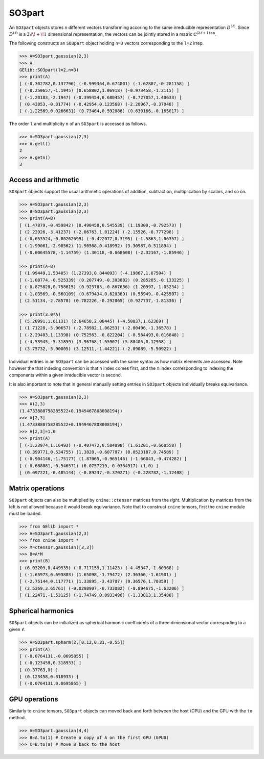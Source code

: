*******
SO3part
*******

An ``SO3part`` objects stores `n` different vectors transforming accoring to the same 
irreducible representation :math:`D^{(\ell)}`. 
Since :math:`D^{(\ell)}` is a :math:`2\ell\!+\!1` dimensional representation, 
the vectors can be jointly stored in a matrix :math:`\mathbb{C}^{(2\ell+1)\times n}`.   

The following constructs an ``SO3part`` object holding ``n=3`` vectors corresponding to the ``l=2`` 
irrep. 

.. code-block:: python

 >>> A=SO3part.gaussian(2,3)
 >>> A
 GElib::SO3part(l=2,n=3)
 >>> print(A)
 [ (-0.302782,0.137796) (-0.999364,0.674001) (-1.62807,-0.281158) ]
 [ (-0.250657,-1.1945) (0.658802,1.06918) (-0.973458,-1.2115) ]
 [ (-1.20183,-2.1947) (-0.399454,0.680457) (-0.727057,1.40633) ]
 [ (0.43853,-0.31774) (-0.42954,0.123568) (-2.20967,-0.37048) ]
 [ (-1.22569,0.0266631) (0.73464,0.592888) (0.630166,-0.165017) ]

The order ``l`` and multiplicity ``n`` of an ``SO3part`` is accessed as follows.

.. code-block:: python

 >>> A=SO3part.gaussian(2,3)
 >>> A.getl()
 2
 >>> A.getn()
 3
 

=====================
Access and arithmetic
=====================

 
``SO3part`` objects support the usual arithmetic operations of addition, subtraction, multiplication 
by scalars, and so on. 

.. code-block:: python

 >>> A=SO3part.gaussian(2,3)
 >>> B=SO3part.gaussian(2,3)
 >>> print(A+B)
 [ (1.47879,-0.459842) (0.490458,0.545539) (1.19309,-0.792573) ]
 [ (2.22926,-3.41237) (-2.06763,1.01224) (-2.15526,-0.777298) ]
 [ (-0.653524,-0.00262699) (-0.422077,0.3195) (-1.5863,1.06357) ]
 [ (-1.99061,-2.98562) (1.96568,0.418992) (3.30987,0.511894) ]
 [ (-0.00645578,-1.14759) (1.30118,-0.668608) (-2.32167,-1.85946) ]

 >>> print(A-B)
 [ (1.99449,1.53405) (1.27393,0.844093) (-4.19867,1.87504) ]
 [ (-1.08774,-0.525339) (0.207749,-0.303882) (0.285285,-0.133225) ]
 [ (-0.875828,0.758615) (0.923785,-0.867636) (1.20997,-1.05234) ]
 [ (-1.03569,-0.560109) (0.679434,0.620389) (0.55949,-0.425507) ]
 [ (2.51134,-2.78578) (0.782226,-0.292865) (0.927737,-1.81336) ]

 >>> print(3.0*A)
 [ (5.20991,1.61131) (2.64658,2.08445) (-4.50837,1.62369) ]
 [ (1.71228,-5.90657) (-2.78982,1.06253) (-2.80496,-1.36578) ]
 [ (-2.29403,1.13398) (0.752563,-0.822204) (-0.564493,0.016848) ]
 [ (-4.53945,-5.31859) (3.96768,1.55907) (5.80405,0.12958) ]
 [ (3.75732,-5.90005) (3.12511,-1.44221) (-2.09089,-5.50922) ]


Individual entries in an ``SO3part`` can be accessed with the same syntax as how matrix elements are accessed. 
Note however the that indexing convention is that ``n`` index comes first, and the ``m`` index corresponding 
to indexing the components within a given irreducible vector is second. 

It is also important to note that in general manually setting entries in ``SO3part`` objects individually 
breaks equivariance. 

.. code-block:: python

 >>> A=SO3part.gaussian(2,3)
 >>> A(2,3)
 (1.4733880758285522+0.1949467808008194j)
 >>> A[2,3]
 (1.4733880758285522+0.1949467808008194j)
 >>> A[2,3]=1.0
 >>> print(A)
 [ (-1.23974,1.16493) (-0.407472,0.584898) (1.61201,-0.660558) ]
 [ (0.399771,0.534755) (1.3828,-0.607787) (0.0523187,0.74589) ]
 [ (-0.904146,-1.75177) (1.87065,-0.965146) (-1.66043,-0.474282) ]
 [ (-0.688081,-0.546571) (0.0757219,-0.0384917) (1,0) ]
 [ (0.097221,-0.485144) (-0.89237,-0.370271) (-0.228782,-1.12408) ]

=================
Matrix operations
=================


``SO3part`` objects can also be multiplied by ``cnine::ctensor`` matrices from the `right`. 
Multiplication by matrices from the left is not allowed because it would break equivariance. 
Note that to construct ``cnine`` tensors, first the ``cnine`` module must be loaded.

.. code-block:: python

 >>> from GElib import *
 >>> A=SO3part.gaussian(2,3)
 >>> from cnine import *
 >>> M=ctensor.gaussian([3,3])
 >>> B=A*M
 >>> print(B)
 [ (6.03209,0.449935) (-0.717159,1.11423) (-4.45347,-1.60968) ]
 [ (-1.65973,0.693803) (1.65098,-1.79472) (2.36366,-1.61901) ]
 [ (-2.75144,0.117771) (1.33895,-3.43707) (9.36576,1.70359) ]
 [ (2.5369,3.65761) (-0.0298907,-0.733082) (-0.894675,-1.63206) ]
 [ (1.22471,-1.53125) (-1.74749,0.0933496) (-1.33813,1.35488) ]

===================
Spherical harmonics
===================


``SO3part`` objects can be initialized as spherical harmonic coefficients of a three dimensional vector 
correspnding to a given :math:`\ell`.  

.. code-block:: python

 >>> A=SO3part.spharm(2,[0.12,0.31,-0.55])
 >>> print(A)
 [ (-0.0764131,-0.0695855) ]
 [ (-0.123458,0.318933) ]
 [ (0.37763,0) ]
 [ (0.123458,0.318933) ]
 [ (-0.0764131,0.0695855) ]

==============
GPU operations
==============


Similarly to ``cnine`` tensors, ``SO3part`` objects can moved back and forth between the host (CPU) 
and the GPU with the ``to`` method. 

.. code-block:: python

  >>> A=SO3part.gaussian(4,4)
  >>> B=A.to(1) # Create a copy of A on the first GPU (GPU0)
  >>> C=B.to(0) # Move B back to the host 


